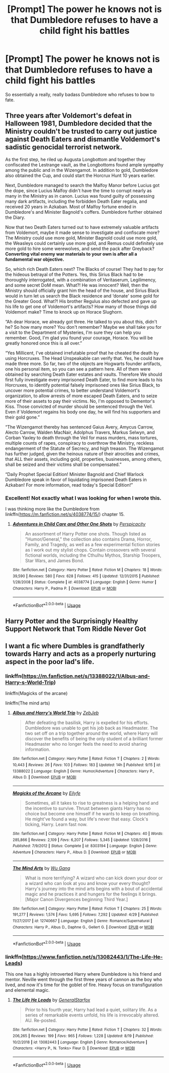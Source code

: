 #+TITLE: [Prompt] The power he knows not is that Dumbledore refuses to have a child fight his battles

* [Prompt] The power he knows not is that Dumbledore refuses to have a child fight his battles
:PROPERTIES:
:Score: 38
:DateUnix: 1569719115.0
:DateShort: 2019-Sep-29
:FlairText: Prompt
:END:
So essentially a really, really badass Dumbledore who refuses to bow to fate.


** Three years after Voldemort's defeat in Halloween 1981, Dumbledore decided that the Ministry couldn't be trusted to carry out justice against Death Eaters and dismantle Voldemort's sadistic genocidal terrorist network.

As the first step, he riled up Augusta Longbottom and together they confiscated the Lestrange vault, as the Longbottoms found ample sympathy among the public and in the Wizengamot. In addition to gold, Dumbledore also obtained the Cup, and could start the Horcrux Hunt 10 years earlier.

Next, Dumbledore managed to search the Malfoy Manor before Lucius got the dope, since Lucius Malfoy didn't have the time to corrupt nearly as many in the Ministry as in canon. Lucius was found guilty of possessing many dark artifacts, including the forbidden Death Eater regalia, and received 20 years in Azkaban. Most of Malfoy fortune ended in Dumbledore's and Minister Bagnold's coffers. Dumbledore further obtained the Diary.

Now that two Death Eaters turned out to have extremely valuable artifacts from Voldemort, maybe it made sense to investigate and confiscate more? The Ministry could use more gold, Minister Bagnold could use more gold, the Weasleys could certainly use more gold, and Remus could definitely use more gold to hire some werewolves, and send the pack after Greyback? *Converting vital enemy war materials to your own is after all a fundamental war objective.*

So, which rich Death Eaters next? The Blacks of course! They had to pay for the hideous betrayal of the Potters. Yes, this Sirius Black had to be thoroughly interrogated, with a combination of Veritaserum, Legilimency, and some secret DoM mean. What?! He was innocent? Well, then the Ministry should officially grant him the head of the house, and Sirius Black would in turn let us search the Black residence and ‘donate' some gold for the Greater Good. What?! His brother Regulus also defected and gave up his life to get one of Voldemort's artifacts? How many of those things did Voldemort make? Time to knock up on Horace Slughorn.

“Ah dear Horace, we already got three. He talked to you about this, didn't he? So how many more? You don't remember? Maybe we shall take you for a visit to the Department of Mysteries, I'm sure they can help you remember. Good, I'm glad you found your courage, Horace. You will be greatly honored once this is all over.”

“Yes Millicent, I've obtained irrefutable proof that he cheated the death by using Horcruxes. The Head Unspeakable can verify that. Yes, he could have made three more. So far, two of the objects are Hogwarts founder artifacts, one his personal item, so you can see a pattern here. All of them were obtained by searching Death Eater estates and vaults. Therefore We should first fully investigate every imprisoned Death Eater, to find more leads to his Horcruxes, to identify potential falsely imprisoned ones like Sirius Black, to uncover more potential crimes, to better understand Voldemort's organization, to allow arrests of more escaped Death Eaters, and to seize more of their assets to pay their victims. No, I'm opposed to Dementor's Kiss. Those convicted of murder should be sentenced through the Veil. Even if Voldemort regains his body one day, he will find his supporters and their gold gone.”

“The Wizengamot thereby has sentenced Gaius Avery, Amycus Carrow, Alecto Carrow, Walden MacNair, Adolphus Travers, Markus Selwyn, and Corban Yaxley to death through the Veil for mass murders, mass tortures, multiple counts of rapes, conspiracy to overthrow the Ministry, reckless endangerment of the Statute of Secrecy, and high treason. The Wizengamot has further judged, given the heinous nature of their atrocities and crimes, that ALL their assets, including gold, properties, businesses, among others, shall be seized and their victims shall be compensated.”

“Daily Prophet Special Edition! Minister Bagnold and Chief Warlock Dumbledore speak in favor of liquidating imprisoned Death Eaters in Azkaban! For more information, read today's Special Edition!”
:PROPERTIES:
:Author: InquisitorCOC
:Score: 27
:DateUnix: 1569722593.0
:DateShort: 2019-Sep-29
:END:

*** Excellent! Not exactly what I was looking for when I wrote this.

I was thinking more like the Dumbledore from linkffn([[https://m.fanfiction.net/s/4038774/15/]]) chapter 15.
:PROPERTIES:
:Score: 2
:DateUnix: 1569725367.0
:DateShort: 2019-Sep-29
:END:

**** [[https://www.fanfiction.net/s/4038774/1/][*/Adventures in Child Care and Other One Shots/*]] by [[https://www.fanfiction.net/u/1446455/Perspicacity][/Perspicacity/]]

#+begin_quote
  An assortment of Harry Potter one shots. Though listed as "Humor/General," the collection also contains Drama, Horror, Family, and Tragedy, as well as a few experimental fiction stories as I work out my stylist chops. Contain crossovers with several fictional worlds, including the Cthulhu Mythos, Starship Troopers, Star Wars, and James Bond.
#+end_quote

^{/Site/:} ^{fanfiction.net} ^{*|*} ^{/Category/:} ^{Harry} ^{Potter} ^{*|*} ^{/Rated/:} ^{Fiction} ^{M} ^{*|*} ^{/Chapters/:} ^{18} ^{*|*} ^{/Words/:} ^{39,590} ^{*|*} ^{/Reviews/:} ^{580} ^{*|*} ^{/Favs/:} ^{628} ^{*|*} ^{/Follows/:} ^{415} ^{*|*} ^{/Updated/:} ^{12/31/2015} ^{*|*} ^{/Published/:} ^{1/28/2008} ^{*|*} ^{/Status/:} ^{Complete} ^{*|*} ^{/id/:} ^{4038774} ^{*|*} ^{/Language/:} ^{English} ^{*|*} ^{/Genre/:} ^{Humor} ^{*|*} ^{/Characters/:} ^{Harry} ^{P.,} ^{Padma} ^{P.} ^{*|*} ^{/Download/:} ^{[[http://www.ff2ebook.com/old/ffn-bot/index.php?id=4038774&source=ff&filetype=epub][EPUB]]} ^{or} ^{[[http://www.ff2ebook.com/old/ffn-bot/index.php?id=4038774&source=ff&filetype=mobi][MOBI]]}

--------------

*FanfictionBot*^{2.0.0-beta} | [[https://github.com/tusing/reddit-ffn-bot/wiki/Usage][Usage]]
:PROPERTIES:
:Author: FanfictionBot
:Score: 1
:DateUnix: 1569725408.0
:DateShort: 2019-Sep-29
:END:


** Harry Potter and the Surprisingly Healthy Support Network that Tom Riddle Never Got
:PROPERTIES:
:Author: kenneth1221
:Score: 19
:DateUnix: 1569731050.0
:DateShort: 2019-Sep-29
:END:


** I want a fic where Dumbles is grandfatherly towards Harry and acts as a properly nurturing aspect in the poor lad's life.
:PROPERTIES:
:Author: scottyboy359
:Score: 5
:DateUnix: 1569724763.0
:DateShort: 2019-Sep-29
:END:

*** linkffn([[https://m.fanfiction.net/s/13388022/1/Albus-and-Harry-s-World-Trip]])

linkffn(Magicks of the arcane)

linkffn(The mind arts)
:PROPERTIES:
:Score: 2
:DateUnix: 1569725158.0
:DateShort: 2019-Sep-29
:END:

**** [[https://www.fanfiction.net/s/13388022/1/][*/Albus and Harry's World Trip/*]] by [[https://www.fanfiction.net/u/10283561/ZebJeb][/ZebJeb/]]

#+begin_quote
  After defeating the basilisk, Harry is expelled for his efforts. Dumbledore was unable to get his job back as Headmaster. The two set off on a trip together around the world, where Harry will discover the benefits of being the only student of a brilliant former Headmaster who no longer feels the need to avoid sharing information.
#+end_quote

^{/Site/:} ^{fanfiction.net} ^{*|*} ^{/Category/:} ^{Harry} ^{Potter} ^{*|*} ^{/Rated/:} ^{Fiction} ^{T} ^{*|*} ^{/Chapters/:} ^{2} ^{*|*} ^{/Words/:} ^{10,443} ^{*|*} ^{/Reviews/:} ^{26} ^{*|*} ^{/Favs/:} ^{103} ^{*|*} ^{/Follows/:} ^{183} ^{*|*} ^{/Updated/:} ^{14h} ^{*|*} ^{/Published/:} ^{9/15} ^{*|*} ^{/id/:} ^{13388022} ^{*|*} ^{/Language/:} ^{English} ^{*|*} ^{/Genre/:} ^{Humor/Adventure} ^{*|*} ^{/Characters/:} ^{Harry} ^{P.,} ^{Albus} ^{D.} ^{*|*} ^{/Download/:} ^{[[http://www.ff2ebook.com/old/ffn-bot/index.php?id=13388022&source=ff&filetype=epub][EPUB]]} ^{or} ^{[[http://www.ff2ebook.com/old/ffn-bot/index.php?id=13388022&source=ff&filetype=mobi][MOBI]]}

--------------

[[https://www.fanfiction.net/s/8303194/1/][*/Magicks of the Arcane/*]] by [[https://www.fanfiction.net/u/2552465/Eilyfe][/Eilyfe/]]

#+begin_quote
  Sometimes, all it takes to rise to greatness is a helping hand and the incentive to survive. Thrust between giants Harry has no choice but become one himself if he wants to keep on breathing. He might've found a way, but life's never that easy. Clock's ticking, Harry. Learn fast now.
#+end_quote

^{/Site/:} ^{fanfiction.net} ^{*|*} ^{/Category/:} ^{Harry} ^{Potter} ^{*|*} ^{/Rated/:} ^{Fiction} ^{M} ^{*|*} ^{/Chapters/:} ^{40} ^{*|*} ^{/Words/:} ^{285,866} ^{*|*} ^{/Reviews/:} ^{2,109} ^{*|*} ^{/Favs/:} ^{6,207} ^{*|*} ^{/Follows/:} ^{5,345} ^{*|*} ^{/Updated/:} ^{1/28/2016} ^{*|*} ^{/Published/:} ^{7/9/2012} ^{*|*} ^{/Status/:} ^{Complete} ^{*|*} ^{/id/:} ^{8303194} ^{*|*} ^{/Language/:} ^{English} ^{*|*} ^{/Genre/:} ^{Adventure} ^{*|*} ^{/Characters/:} ^{Harry} ^{P.,} ^{Albus} ^{D.} ^{*|*} ^{/Download/:} ^{[[http://www.ff2ebook.com/old/ffn-bot/index.php?id=8303194&source=ff&filetype=epub][EPUB]]} ^{or} ^{[[http://www.ff2ebook.com/old/ffn-bot/index.php?id=8303194&source=ff&filetype=mobi][MOBI]]}

--------------

[[https://www.fanfiction.net/s/12740667/1/][*/The Mind Arts/*]] by [[https://www.fanfiction.net/u/7769074/Wu-Gang][/Wu Gang/]]

#+begin_quote
  What is more terrifying? A wizard who can kick down your door or a wizard who can look at you and know your every thought? Harry's journey into the mind arts begins with a bout of accidental magic and he practices it and hungers for the feelings it brings. [Major Canon Divergences beginning Third Year.]
#+end_quote

^{/Site/:} ^{fanfiction.net} ^{*|*} ^{/Category/:} ^{Harry} ^{Potter} ^{*|*} ^{/Rated/:} ^{Fiction} ^{T} ^{*|*} ^{/Chapters/:} ^{25} ^{*|*} ^{/Words/:} ^{191,277} ^{*|*} ^{/Reviews/:} ^{1,574} ^{*|*} ^{/Favs/:} ^{5,695} ^{*|*} ^{/Follows/:} ^{7,292} ^{*|*} ^{/Updated/:} ^{4/29} ^{*|*} ^{/Published/:} ^{11/27/2017} ^{*|*} ^{/id/:} ^{12740667} ^{*|*} ^{/Language/:} ^{English} ^{*|*} ^{/Genre/:} ^{Romance/Supernatural} ^{*|*} ^{/Characters/:} ^{Harry} ^{P.,} ^{Albus} ^{D.,} ^{Daphne} ^{G.,} ^{Gellert} ^{G.} ^{*|*} ^{/Download/:} ^{[[http://www.ff2ebook.com/old/ffn-bot/index.php?id=12740667&source=ff&filetype=epub][EPUB]]} ^{or} ^{[[http://www.ff2ebook.com/old/ffn-bot/index.php?id=12740667&source=ff&filetype=mobi][MOBI]]}

--------------

*FanfictionBot*^{2.0.0-beta} | [[https://github.com/tusing/reddit-ffn-bot/wiki/Usage][Usage]]
:PROPERTIES:
:Author: FanfictionBot
:Score: 2
:DateUnix: 1569725185.0
:DateShort: 2019-Sep-29
:END:


*** linkffn([[https://www.fanfiction.net/s/13082443/1/The-Life-He-Leads]])

This one has a highly introverted Harry where Dumbledore is his friend and mentor. Neville went through the first three years of cannon as the boy who lived, and now it's time for the goblet of fire. Heavy focus on transfiguration and elemental magic.
:PROPERTIES:
:Author: GriffinJ
:Score: 1
:DateUnix: 1569808721.0
:DateShort: 2019-Sep-30
:END:

**** [[https://www.fanfiction.net/s/13082443/1/][*/The Life He Leads/*]] by [[https://www.fanfiction.net/u/6194118/GeneralStarfox][/GeneralStarfox/]]

#+begin_quote
  Prior to his fourth year, Harry had lead a quiet, solitary life. As a series of remarkable events unfold, his life is irrevocably altered. AU. Re-posted.
#+end_quote

^{/Site/:} ^{fanfiction.net} ^{*|*} ^{/Category/:} ^{Harry} ^{Potter} ^{*|*} ^{/Rated/:} ^{Fiction} ^{T} ^{*|*} ^{/Chapters/:} ^{32} ^{*|*} ^{/Words/:} ^{206,265} ^{*|*} ^{/Reviews/:} ^{199} ^{*|*} ^{/Favs/:} ^{965} ^{*|*} ^{/Follows/:} ^{1,228} ^{*|*} ^{/Updated/:} ^{8/19} ^{*|*} ^{/Published/:} ^{10/2/2018} ^{*|*} ^{/id/:} ^{13082443} ^{*|*} ^{/Language/:} ^{English} ^{*|*} ^{/Genre/:} ^{Romance/Adventure} ^{*|*} ^{/Characters/:} ^{<Harry} ^{P.,} ^{N.} ^{Tonks>} ^{Fleur} ^{D.} ^{*|*} ^{/Download/:} ^{[[http://www.ff2ebook.com/old/ffn-bot/index.php?id=13082443&source=ff&filetype=epub][EPUB]]} ^{or} ^{[[http://www.ff2ebook.com/old/ffn-bot/index.php?id=13082443&source=ff&filetype=mobi][MOBI]]}

--------------

*FanfictionBot*^{2.0.0-beta} | [[https://github.com/tusing/reddit-ffn-bot/wiki/Usage][Usage]]
:PROPERTIES:
:Author: FanfictionBot
:Score: 1
:DateUnix: 1569808735.0
:DateShort: 2019-Sep-30
:END:
